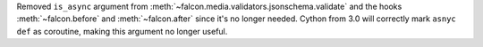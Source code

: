 Removed ``is_async`` argument from :meth:`~falcon.media.validators.jsonschema.validate`
and the hooks :meth:`~falcon.before` and :meth:`~falcon.after` since it's
no longer needed.
Cython from 3.0 will correctly mark ``asnyc def`` as coroutine, making
this argument no longer useful.
